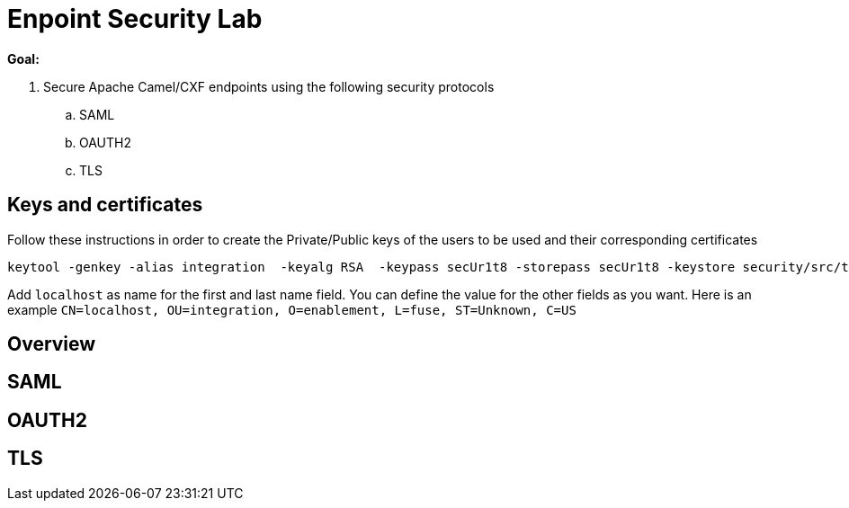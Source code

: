 :noaudio:

= Enpoint Security Lab

*Goal:*

. Secure Apache Camel/CXF endpoints using the following security protocols
.. SAML
.. OAUTH2
.. TLS

== Keys and certificates

Follow these instructions in order to create the Private/Public keys of the users to be used and their corresponding certificates

[source]
----
keytool -genkey -alias integration  -keyalg RSA  -keypass secUr1t8 -storepass secUr1t8 -keystore security/src/test/resources/integrationstore.jks
----

Add `localhost` as name for the first and last name field. You can define the value for the other fields as you want.
Here is an example `CN=localhost, OU=integration, O=enablement, L=fuse, ST=Unknown, C=US`

== Overview

== SAML

== OAUTH2

== TLS


ifdef::showScript[]


endif::showScript[]
